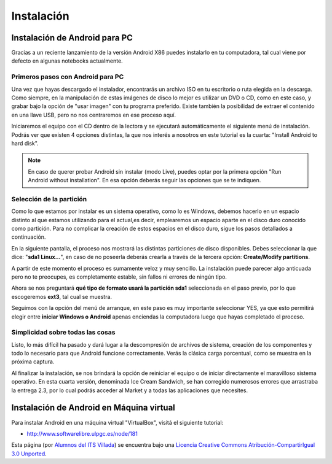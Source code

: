 ===========
Instalación
===========

Instalación de Android para PC
==============================

Gracias a un reciente lanzamiento de la versión Android X86 puedes instalarlo en tu computadora, tal cual viene por defecto en algunas notebooks actualmente.

Primeros pasos con Android para PC
----------------------------------

Una vez que hayas descargado el instalador, encontrarás un archivo ISO en tu escritorio o ruta elegida en la descarga. Como siempre, en la manipulación de estas imágenes de disco lo mejor es utilizar un DVD o CD, como en este caso, y grabar bajo la opción de "usar imagen" con tu programa preferido. Existe también la posibilidad de extraer el contenido en una llave USB, pero no nos centraremos en ese proceso aquí.

Iniciaremos el equipo con el CD dentro de la lectora y se ejecutará automáticamente el siguiente menú de instalación. Podrás ver que existen 4 opciones distintas, la que nos interés a nosotros en este tutorial es la cuarta: "Install Android to hard disk".

.. note:: En caso de querer probar Android sin instalar (modo Live), puedes optar por la primera opción "Run Android without installation". En esa opción deberás seguir las opciones que se te indiquen.


.. image:: imagenes/instalacion1.png
    :align: center


Selección de la partición
-------------------------

Como lo que estamos por instalar es un sistema operativo, como lo es Windows, debemos hacerlo en un espacio distinto al que estamos utilizando para el actual,es decir, emplearemos un espacio aparte en el disco duro conocido como partición. Para no complicar la creación de estos espacios en el disco duro, sigue los pasos detallados a continuación.

En la siguiente pantalla, el proceso nos mostrará las distintas particiones de disco disponibles. Debes seleccionar la que dice: "**sda1 Linux…**", en caso de no poseerla deberás crearla a través de la tercera opción: **Create/Modify partitions**.

.. image:: imagenes/instalacion2.png
    :align: center


A partir de este momento el proceso es sumamente veloz y muy sencillo. La instalación puede parecer algo anticuada pero no te preocupes, es completamente estable, sin fallos ni errores de ningún tipo.

Ahora se nos preguntará **qué tipo de formato usará la partición sda1** seleccionada en el paso previo, por lo que escogeremos **ext3**, tal cual se muestra.

.. image:: imagenes/instalacion3.png
    :align: center


Seguimos con la opción del menú de arranque, en este paso es muy importante seleccionar YES, ya que esto permitirá elegir entre **iniciar Windows o Android** apenas enciendas la computadora luego que hayas completado el proceso.

.. image:: imagenes/instalacion4.png
    :align: center


Simplicidad sobre todas las cosas
---------------------------------

Listo, lo más difícil ha pasado y dará lugar a la descompresión de archivos de sistema, creación de los componentes y todo lo necesario para que Android funcione correctamente. Verás la clásica carga porcentual, como se muestra en la próxima captura.

.. image:: imagenes/instalacion5.png
    :align: center


Al finalizar la instalación, se nos brindará la opción de reiniciar el equipo o de iniciar directamente el maravilloso sistema operativo. En esta cuarta versión, denominada Ice Cream Sandwich, se han corregido numerosos errores que arrastraba la entrega 2.3, por lo cual podrás acceder al Market y a todas las aplicaciones que necesites.

.. image:: imagenes/instalacion6.png
    :align: center


Instalación de Android en Máquina virtual
=========================================

.. image:: imagenes/virtualbox.png
    :align: center


Para instalar Android en una máquina virtual "VirtualBox", visitá el siguiente tutorial:

* http://www.softwarelibre.ulpgc.es/node/181




.. image:: http://i.creativecommons.org/l/by-sa/3.0/88x31.png
    :align: center


Esta página (por `Alumnos del ITS Villada <https://github.com/LuchoCastillo/AndroidOS/>`_) se encuentra bajo una `Licencia Creative Commons Atribución-CompartirIgual 3.0 Unported <http://creativecommons.org/licenses/by-sa/3.0/deed.es>`_.